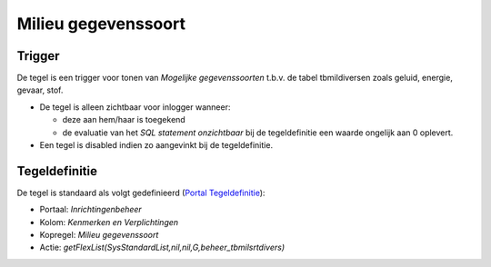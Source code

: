 Milieu gegevenssoort
====================

Trigger
-------

De tegel is een trigger voor tonen van *Mogelijke gegevenssoorten*
t.b.v. de tabel tbmildiversen zoals geluid, energie, gevaar, stof.

-  De tegel is alleen zichtbaar voor inlogger wanneer:

   -  deze aan hem/haar is toegekend
   -  de evaluatie van het *SQL statement onzichtbaar* bij de
      tegeldefinitie een waarde ongelijk aan 0 oplevert.

-  Een tegel is disabled indien zo aangevinkt bij de tegeldefinitie.

Tegeldefinitie
--------------

De tegel is standaard als volgt gedefinieerd (`Portal
Tegeldefinitie </docs/instellen_inrichten/portaldefinitie/portal_tegel.md>`__):

-  Portaal: *Inrichtingenbeheer*
-  Kolom: *Kenmerken en Verplichtingen*
-  Kopregel: *Milieu gegevenssoort*
-  Actie: *getFlexList(SysStandardList,nil,nil,G,beheer_tbmilsrtdivers)*
